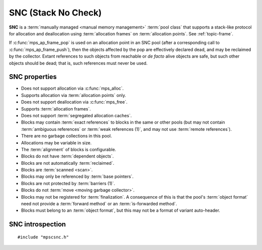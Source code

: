 .. Sources:

    `<https://info.ravenbrook.com/project/mps/doc/2002-06-18/obsolete-mminfo/mmdoc/doc/mps/guide/stack-alloc/>`_

.. index::
   single: SNC
   single: pool class; SNC

.. _pool-snc:

SNC (Stack No Check)
====================

**SNC** is a :term:`manually managed <manual memory management>`
:term:`pool class` that supports a stack-like protocol for allocation
and deallocation using :term:`allocation frames` on :term:`allocation
points`. See :ref:`topic-frame`.

If :c:func:`mps_ap_frame_pop` is used on an allocation point in an SNC
pool (after a corresponding call to :c:func:`mps_ap_frame_push`), then
the objects affected by the pop are effectively declared dead, and may
be reclaimed by the collector. Extant references to such objects from
reachable or *de facto* alive objects are safe, but such other objects
should be dead; that is, such references must never be used.


.. index::
   single: SNC; properties

SNC properties
--------------

* Does not support allocation via :c:func:`mps_alloc`.

* Supports allocation via :term:`allocation points` only.

* Does not support deallocation via :c:func:`mps_free`.

* Supports :term:`allocation frames`.

* Does not support :term:`segregated allocation caches`.

* Blocks may contain :term:`exact references` to blocks in the same or
  other pools (but may not contain :term:`ambiguous references` or
  :term:`weak references (1)`, and may not use :term:`remote
  references`).

* There are no garbage collections in this pool.

* Allocations may be variable in size.

* The :term:`alignment` of blocks is configurable.

* Blocks do not have :term:`dependent objects`.

* Blocks are not automatically :term:`reclaimed`.

* Blocks are :term:`scanned <scan>`.

* Blocks may only be referenced by :term:`base pointers`.

* Blocks are not protected by :term:`barriers (1)`.

* Blocks do not :term:`move <moving garbage collector>`.

* Blocks may not be registered for :term:`finalization`. A consequence
  of this is that the pool's :term:`object format` need not provide a
  :term:`forward method` or an :term:`is-forwarded method`.

* Blocks must belong to an :term:`object format`, but this may not be
  a format of variant auto-header.



.. index::
   single: SNC; interface

SNC introspection
-----------------

::

   #include "mpscsnc.h"


.. c:function:: mps_class_t mps_class_snc(void)

    Return the :term:`pool class` for an SNC (Stack No Check)
    :term:`pool`.

    When creating an SNC pool, :c:func:`mps_pool_create` takes one
    extra argument::

        mps_res_t mps_pool_create(mps_pool_t *pool_o, mps_arena_t arena,
                                  mps_class_t mps_class_snc(),
                                  mps_fmt_t fmt)

    ``fmt`` specifies the :term:`object format` for the objects
    allocated in the pool. The format should provide at least the
    methods scan, skip, and pad.

    When creating an allocation point on an SNC pool,
    :c:func:`mps_ap_create` takes one extra argument::

        mps_res_t mps_ap_create(mps_ap_t *ap_o, mps_pool_t pool,
                                mps_rank_t rank)

    ``rank`` specifies the :term:`rank` of references in objects
    allocated on this allocation point. It must be
    :c:func:`mps_rank_exact`.
